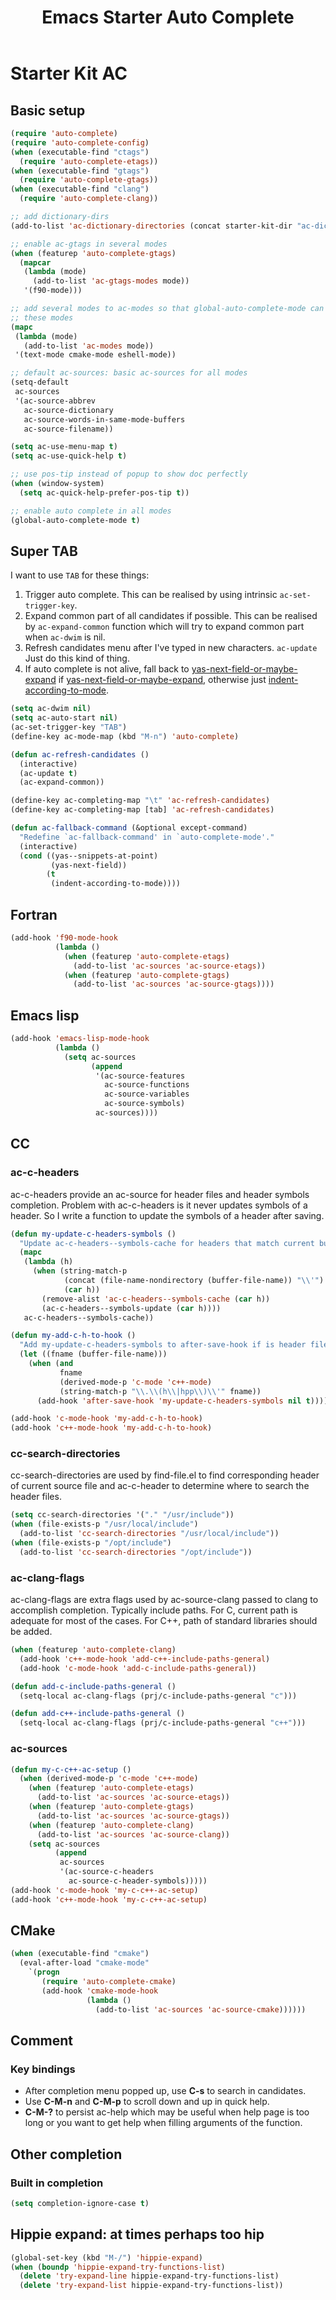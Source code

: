 #+TITLE: Emacs Starter Auto Complete
#+OPTIONS: toc:2 num:nil ^:nil

* Starter Kit AC
** Basic setup
#+BEGIN_SRC emacs-lisp
(require 'auto-complete)
(require 'auto-complete-config)
(when (executable-find "ctags")
  (require 'auto-complete-etags))
(when (executable-find "gtags")
  (require 'auto-complete-gtags))
(when (executable-find "clang")
  (require 'auto-complete-clang))

;; add dictionary-dirs
(add-to-list 'ac-dictionary-directories (concat starter-kit-dir "ac-dict"))

;; enable ac-gtags in several modes
(when (featurep 'auto-complete-gtags)
  (mapcar
   (lambda (mode)
     (add-to-list 'ac-gtags-modes mode))
   '(f90-mode)))

;; add several modes to ac-modes so that global-auto-complete-mode can run on
;; these modes
(mapc
 (lambda (mode)
   (add-to-list 'ac-modes mode))
 '(text-mode cmake-mode eshell-mode))

;; default ac-sources: basic ac-sources for all modes
(setq-default
 ac-sources
 '(ac-source-abbrev
   ac-source-dictionary
   ac-source-words-in-same-mode-buffers
   ac-source-filename))

(setq ac-use-menu-map t)
(setq ac-use-quick-help t)

;; use pos-tip instead of popup to show doc perfectly
(when (window-system)
  (setq ac-quick-help-prefer-pos-tip t))

;; enable auto complete in all modes
(global-auto-complete-mode t)
#+END_SRC

** Super TAB

I want to use =TAB= for these things:
1. Trigger auto complete. This can be realised by using intrinsic
   =ac-set-trigger-key=.
2. Expand common part of all candidates if possible. This can be realised by
   =ac-expand-common= function which will try to expand common part when
   =ac-dwim= is nil.
3. Refresh candidates menu after I've typed in new characters. =ac-update=
   Just do this kind of thing.
4. If auto complete is not alive, fall back to
   [[help:yas-next-field-or-maybe-expand][yas-next-field-or-maybe-expand]] if [[help:yas-next-field-or-maybe-expand][yas-next-field-or-maybe-expand]], otherwise
   just [[help:indent-according-to-mode][indent-according-to-mode]].

#+begin_src emacs-lisp
(setq ac-dwim nil)
(setq ac-auto-start nil)
(ac-set-trigger-key "TAB")
(define-key ac-mode-map (kbd "M-n") 'auto-complete)

(defun ac-refresh-candidates ()
  (interactive)
  (ac-update t)
  (ac-expand-common))

(define-key ac-completing-map "\t" 'ac-refresh-candidates)
(define-key ac-completing-map [tab] 'ac-refresh-candidates)

(defun ac-fallback-command (&optional except-command)
  "Redefine `ac-fallback-command' in `auto-complete-mode'."
  (interactive)
  (cond ((yas--snippets-at-point)
         (yas-next-field))
        (t
         (indent-according-to-mode))))
#+end_src

** Fortran

#+begin_src emacs-lisp
(add-hook 'f90-mode-hook
          (lambda ()
            (when (featurep 'auto-complete-etags)
              (add-to-list 'ac-sources 'ac-source-etags))
            (when (featurep 'auto-complete-gtags)
              (add-to-list 'ac-sources 'ac-source-gtags))))
#+end_src

** Emacs lisp

#+begin_src emacs-lisp
(add-hook 'emacs-lisp-mode-hook
          (lambda ()
            (setq ac-sources
                  (append
                   '(ac-source-features
                     ac-source-functions
                     ac-source-variables
                     ac-source-symbols)
                   ac-sources))))
#+end_src

** CC
*** ac-c-headers

ac-c-headers provide an ac-source for header files and header symbols
completion. Problem with ac-c-headers is it never updates symbols of a
header. So I write a function to update the symbols of a header after saving.
#+begin_src emacs-lisp
(defun my-update-c-headers-symbols ()
  "Update ac-c-headers--symbols-cache for headers that match current buffer."
  (mapc
   (lambda (h)
     (when (string-match-p
            (concat (file-name-nondirectory (buffer-file-name)) "\\'")
            (car h))
       (remove-alist 'ac-c-headers--symbols-cache (car h))
       (ac-c-headers--symbols-update (car h))))
   ac-c-headers--symbols-cache))

(defun my-add-c-h-to-hook ()
  "Add my-update-c-headers-symbols to after-save-hook if is header file."
  (let ((fname (buffer-file-name)))
    (when (and
           fname
           (derived-mode-p 'c-mode 'c++-mode)
           (string-match-p "\\.\\(h\\|hpp\\)\\'" fname))
      (add-hook 'after-save-hook 'my-update-c-headers-symbols nil t))))

(add-hook 'c-mode-hook 'my-add-c-h-to-hook)
(add-hook 'c++-mode-hook 'my-add-c-h-to-hook)
#+end_src

*** cc-search-directories

cc-search-directories are used by find-file.el to find corresponding header of
current source file and ac-c-header to determine where to search the header
files.
#+begin_src emacs-lisp
(setq cc-search-directories '("." "/usr/include"))
(when (file-exists-p "/usr/local/include")
  (add-to-list 'cc-search-directories "/usr/local/include"))
(when (file-exists-p "/opt/include")
  (add-to-list 'cc-search-directories "/opt/include"))
#+end_src

*** ac-clang-flags

ac-clang-flags are extra flags used by ac-source-clang passed to clang to
accomplish completion. Typically include paths. For C, current path is
adequate for most of the cases. For C++, path of standard libraries should be
added.

#+begin_src emacs-lisp
(when (featurep 'auto-complete-clang)
  (add-hook 'c++-mode-hook 'add-c++-include-paths-general)
  (add-hook 'c-mode-hook 'add-c-include-paths-general))

(defun add-c-include-paths-general ()
  (setq-local ac-clang-flags (prj/c-include-paths-general "c")))

(defun add-c++-include-paths-general ()
  (setq-local ac-clang-flags (prj/c-include-paths-general "c++")))
#+end_src

*** ac-sources

#+begin_src emacs-lisp
(defun my-c-c++-ac-setup ()
  (when (derived-mode-p 'c-mode 'c++-mode)
    (when (featurep 'auto-complete-etags)
      (add-to-list 'ac-sources 'ac-source-etags))
    (when (featurep 'auto-complete-gtags)
      (add-to-list 'ac-sources 'ac-source-gtags))
    (when (featurep 'auto-complete-clang)
      (add-to-list 'ac-sources 'ac-source-clang))
    (setq ac-sources
          (append
           ac-sources
           '(ac-source-c-headers
             ac-source-c-header-symbols)))))
(add-hook 'c-mode-hook 'my-c-c++-ac-setup)
(add-hook 'c++-mode-hook 'my-c-c++-ac-setup)
#+end_src

** CMake

#+begin_src emacs-lisp
(when (executable-find "cmake")
  (eval-after-load "cmake-mode"
    `(progn
       (require 'auto-complete-cmake)
       (add-hook 'cmake-mode-hook
                 (lambda ()
                   (add-to-list 'ac-sources 'ac-source-cmake))))))
#+end_src

** Comment
*** Key bindings
+ After completion menu popped up, use *C-s* to search in candidates.
+ Use *C-M-n* and *C-M-p* to scroll down and up in quick help.
+ *C-M-?* to persist ac-help which may be useful when help page is too long or
  you want to get help when filling arguments of the function.

** Other completion
*** Built in completion

#+begin_src emacs-lisp
(setq completion-ignore-case t)
#+end_src

** Hippie expand: at times perhaps too hip
#+begin_src emacs-lisp
(global-set-key (kbd "M-/") 'hippie-expand)
(when (boundp 'hippie-expand-try-functions-list)
  (delete 'try-expand-line hippie-expand-try-functions-list)
  (delete 'try-expand-list hippie-expand-try-functions-list))
#+end_src
